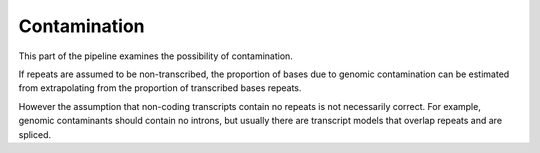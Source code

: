 ******************
Contamination
******************

This part of the pipeline examines the possibility of contamination.

.. report:: Trackers.ContaminationCoverage
   :render: stacked-bar-plot
   :transform-matrix: normalized-row-total

   Proportions of transcripts with >1 or exactly 1 read matching.

If repeats are assumed to be non-transcribed, the proportion of bases
due to genomic contamination can be estimated from extrapolating from
the proportion of transcribed bases repeats. 

.. report:: Trackers.ContaminationRepeats
   :render: table

   Estimates of contamination based on overlap with repeats

However the assumption that non-coding transcripts contain no repeats is not necessarily
correct. For example, genomic contaminants should contain no introns, but usually there are
transcript models that overlap repeats and are spliced.


